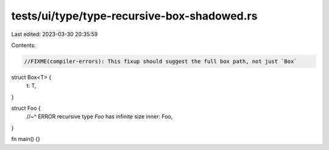tests/ui/type/type-recursive-box-shadowed.rs
============================================

Last edited: 2023-03-30 20:35:59

Contents:

.. code-block:: rs

    //FIXME(compiler-errors): This fixup should suggest the full box path, not just `Box`

struct Box<T> {
    t: T,
}

struct Foo {
    //~^ ERROR recursive type `Foo` has infinite size
    inner: Foo,
}

fn main() {}


